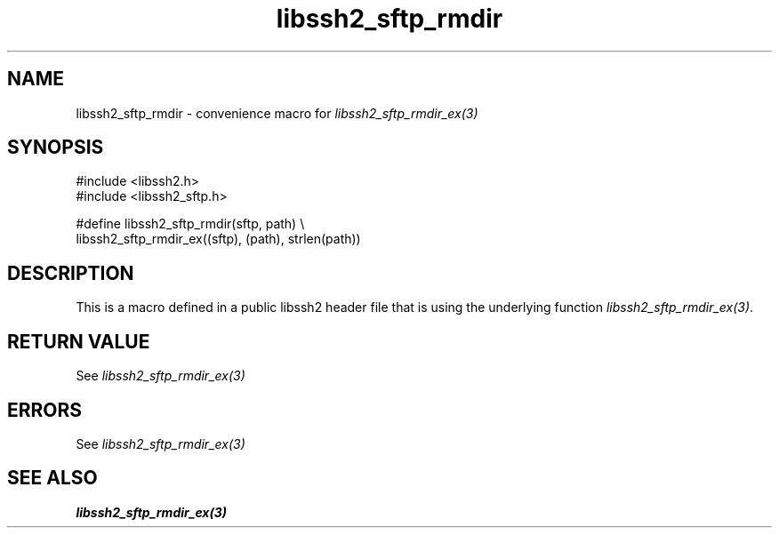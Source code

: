 .\" Copyright (C) The libssh2 project and its contributors.
.\" SPDX-License-Identifier: BSD-3-Clause
.TH libssh2_sftp_rmdir 3 "20 Feb 2010" "libssh2 1.2.4" "libssh2"
.SH NAME
libssh2_sftp_rmdir - convenience macro for \fIlibssh2_sftp_rmdir_ex(3)\fP
.SH SYNOPSIS
.nf
#include <libssh2.h>
#include <libssh2_sftp.h>

#define libssh2_sftp_rmdir(sftp, path) \\
    libssh2_sftp_rmdir_ex((sftp), (path), strlen(path))
.fi
.SH DESCRIPTION
This is a macro defined in a public libssh2 header file that is using the
underlying function \fIlibssh2_sftp_rmdir_ex(3)\fP.
.SH RETURN VALUE
See \fIlibssh2_sftp_rmdir_ex(3)\fP
.SH ERRORS
See \fIlibssh2_sftp_rmdir_ex(3)\fP
.SH SEE ALSO
.BR libssh2_sftp_rmdir_ex(3)
